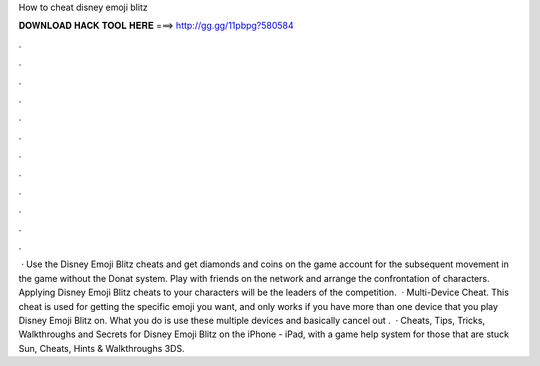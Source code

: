 How to cheat disney emoji blitz

𝐃𝐎𝐖𝐍𝐋𝐎𝐀𝐃 𝐇𝐀𝐂𝐊 𝐓𝐎𝐎𝐋 𝐇𝐄𝐑𝐄 ===> http://gg.gg/11pbpg?580584

.

.

.

.

.

.

.

.

.

.

.

.

 · Use the Disney Emoji Blitz cheats and get diamonds and coins on the game account for the subsequent movement in the game without the Donat system. Play with friends on the network and arrange the confrontation of characters. Applying Disney Emoji Blitz cheats to your characters will be the leaders of the competition.  · Multi-Device Cheat. This cheat is used for getting the specific emoji you want, and only works if you have more than one device that you play Disney Emoji Blitz on. What you do is use these multiple devices and basically cancel out .  · Cheats, Tips, Tricks, Walkthroughs and Secrets for Disney Emoji Blitz on the iPhone - iPad, with a game help system for those that are stuck Sun, Cheats, Hints & Walkthroughs 3DS.